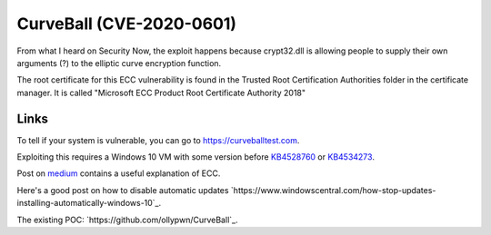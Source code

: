 CurveBall (CVE-2020-0601)
=========================

From what I heard on Security Now, the exploit happens because crypt32.dll is allowing people to supply their own arguments (?) to the elliptic curve encryption function.

The root certificate for this ECC vulnerability is found in the Trusted Root Certification Authorities folder in the certificate manager. It is called "Microsoft ECC Product Root Certificate Authority 2018"

Links
-----

To tell if your system is vulnerable, you can go to `https://curveballtest.com <https://curveballtest.com>`_.

Exploiting this requires a Windows 10 VM with some version before
`KB4528760 <https://support.microsoft.com/en-us/help/4528760/windows-10-update-kb4528760>`_ or 
`KB4534273 <https://support.microsoft.com/en-us/help/4534273/windows-10-update-kb4534273>`_.

Post on `medium
<https://medium.com/zengo/win10-crypto-vulnerability-cheating-in-elliptic-curve-billiards-2-69b45f2dcab6>`_ contains a useful explanation of ECC.

Here's a good post on how to disable automatic updates `https://www.windowscentral.com/how-stop-updates-installing-automatically-windows-10`_.

The existing POC: `https://github.com/ollypwn/CurveBall`_.
